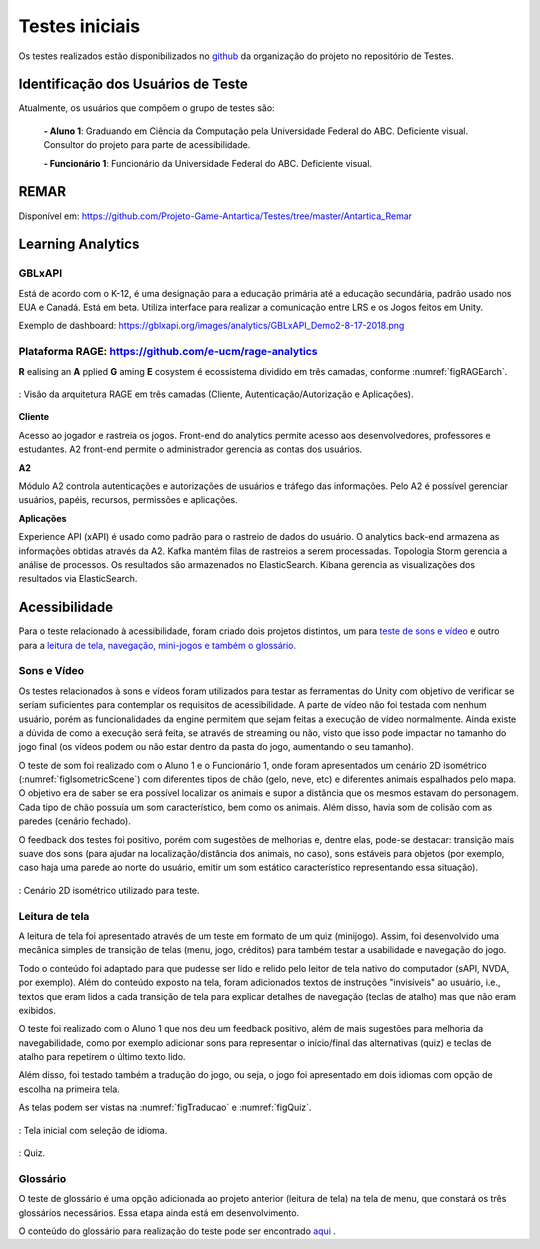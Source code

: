 ===============
Testes iniciais
===============

Os testes realizados estão disponibilizados no `github <https://github.com/Projeto-Game-Antartica/Testes>`_ da organização do projeto no repositório de Testes.

Identificação dos Usuários de Teste
====================================

Atualmente, os usuários que compõem o grupo de testes são:

	**- Aluno 1**: Graduando em Ciência da Computação pela Universidade Federal do ABC. Deficiente visual. Consultor do projeto para parte de acessibilidade.

	**- Funcionário 1**: Funcionário da Universidade Federal do ABC. Deficiente visual.

REMAR
=====

Disponível em: https://github.com/Projeto-Game-Antartica/Testes/tree/master/Antartica_Remar 

Learning Analytics
==================


GBLxAPI
^^^^^^^^

Está de acordo com o K-12,  é uma designação para a educação primária até a educação secundária, padrão usado nos EUA e Canadá.
Está em beta. Utiliza interface para realizar a comunicação entre LRS e os Jogos feitos em Unity.

Exemplo de dashboard: 
https://gblxapi.org/images/analytics/GBLxAPI_Demo2-8-17-2018.png



Plataforma RAGE: https://github.com/e-ucm/rage-analytics
^^^^^^^^^^^^^^^^^^^^^^^^^^^^^^^^^^^^^^^^^^^^^^^^^^^^^^^^^^^^^^^^

**R** ealising an **A** pplied **G** aming **E** cosystem é ecossistema dividido em três camadas, conforme :numref:`figRAGEarch`.

.. _figRAGEarch:
.. figure:: https://user-images.githubusercontent.com/5657407/28160045-4a483136-67bf-11e7-941e-2db0cd786869.png
   :align: center
   
   : Visão da arquitetura RAGE em três camadas (Cliente, Autenticação/Autorização e Aplicações).


**Cliente**

Acesso ao jogador e rastreia os jogos. Front-end do analytics permite acesso aos desenvolvedores, 
professores e estudantes. A2 front-end permite o administrador gerencia as contas dos usuários.

**A2**

Módulo A2 controla autenticações e autorizações de usuários e tráfego das informações. Pelo A2 é possível gerenciar 
usuários, papéis, recursos, permissões e aplicações.

**Aplicações**

Experience API (xAPI) é usado como padrão para o rastreio de dados do usuário. O analytics back-end armazena 
as informações obtidas através da A2. Kafka mantém filas de rastreios a serem processadas. Topologia Storm 
gerencia a análise de processos. Os resultados são armazenados no ElasticSearch. Kibana gerencia as visualizações 
dos resultados via ElasticSearch.


Acessibilidade
==============

Para o teste relacionado à acessibilidade, foram criado dois projetos distintos, um para `teste de sons e vídeo <https://github.com/Projeto-Game-Antartica/Testes/tree/master/snow_tile>`_ e outro para a `leitura de tela, navegação, mini-jogos e também o glossário. <https://github.com/Projeto-Game-Antartica/Testes/tree/master/translation-project>`_

Sons e Vídeo
^^^^^^^^^^^^

Os testes relacionados à sons e vídeos foram utilizados para testar as ferramentas do Unity com objetivo de verificar se seriam suficientes para contemplar os requisitos de acessibilidade. A parte de vídeo não foi testada com nenhum usuário, porém as funcionalidades da engine permitem que sejam feitas a execução de vídeo normalmente. Ainda existe a dúvida de como a execução será feita, se através de streaming ou não, visto que isso pode impactar no tamanho do jogo final (os vídeos podem ou não estar dentro da pasta do jogo, aumentando o seu tamanho).

O teste de som foi realizado com o Aluno 1 e o Funcionário 1, onde foram apresentados um cenário 2D isométrico (:numref:`figIsometricScene`) com diferentes tipos de chão (gelo, neve, etc) e diferentes animais espalhados pelo mapa. O objetivo era de saber se era possível localizar os animais e supor a distância que os mesmos estavam do personagem. Cada tipo de chão possuía um som característico, bem como os animais. Além disso, havia som de colisão com as paredes (cenário fechado).

O feedback dos testes foi positivo, porém com sugestões de melhorias e, dentre elas, pode-se destacar: transição mais suave dos sons (para ajudar na localização/distância dos animais, no caso), sons estáveis para objetos (por exemplo, caso haja uma parede ao norte do usuário, emitir um som estático característico representando essa situação).

.. _figIsometricScene:
.. figure:: assets/cenario_isometrico_2d.png
   :align: center
   
   : Cenário 2D isométrico utilizado para teste.

Leitura de tela
^^^^^^^^^^^^^^^

A leitura de tela foi apresentado através de um teste em formato de um quiz (minijogo). Assim, foi desenvolvido uma mecânica simples de transição de telas (menu, jogo, créditos) para também testar a usabilidade e navegação do jogo. 

Todo o conteúdo foi adaptado para que pudesse ser lido e relido pelo leitor de tela nativo do computador (sAPI, NVDA, por exemplo). Além do conteúdo exposto na tela, foram adicionados textos de instruções "invisíveis" ao usuário, i.e., textos que eram lidos a cada transição de tela para explicar detalhes de navegação (teclas de atalho) mas que não eram exibidos.

O teste foi realizado com o Aluno 1 que nos deu um feedback positivo, além de mais sugestões para melhoria da navegabilidade, como por exemplo adicionar sons para representar o início/final das alternativas (quiz) e teclas de atalho para repetirem o último texto lido.

Além disso, foi testado também a tradução do jogo, ou seja, o jogo foi apresentado em dois idiomas com opção de escolha na primeira tela.

As telas podem ser vistas na :numref:`figTraducao` e :numref:`figQuiz`.

.. _figTraducao:
.. figure:: assets/traducao.png
   :align: center
   
   : Tela inicial com seleção de idioma.

.. _figQuiz:
.. figure:: assets/quiz.png
   :align: center
   
   : Quiz.
Glossário
^^^^^^^^^

O teste de glossário é uma opção adicionada ao projeto anterior (leitura de tela) na tela de menu, que constará os três glossários necessários. Essa etapa ainda está em desenvolvimento.

O conteúdo do glossário para realização do teste pode ser encontrado `aqui <https://docs.google.com/spreadsheets/d/1mvGuemPk3e-Gm60rgdjMvQxMZGOjmYUOElkMYs2TA3c/>`_ .
